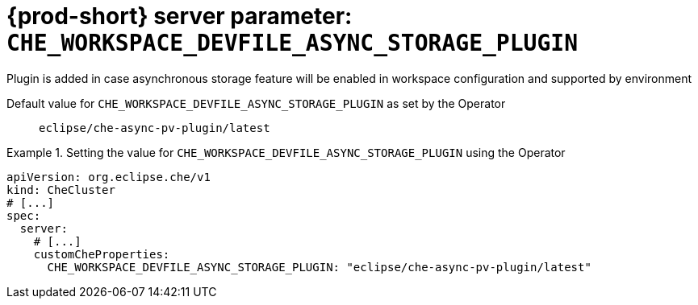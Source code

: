   
[id="{prod-id-short}-server-parameter-che_workspace_devfile_async_storage_plugin_{context}"]
= {prod-short} server parameter: `+CHE_WORKSPACE_DEVFILE_ASYNC_STORAGE_PLUGIN+`

// FIXME: Fix the language and remove the  vale off statement.
// pass:[<!-- vale off -->]

Plugin is added in case asynchronous storage feature will be enabled in workspace configuration and supported by environment

// Default value for `+CHE_WORKSPACE_DEVFILE_ASYNC_STORAGE_PLUGIN+`:: `+eclipse/che-async-pv-plugin/latest+`

// If the Operator sets a different value, uncomment and complete following block:
Default value for `+CHE_WORKSPACE_DEVFILE_ASYNC_STORAGE_PLUGIN+` as set by the Operator:: `+eclipse/che-async-pv-plugin/latest+`

ifeval::["{project-context}" == "che"]
// If Helm sets a different default value, uncomment and complete following block:
Default value for `+CHE_WORKSPACE_DEVFILE_ASYNC_STORAGE_PLUGIN+` as set using the `configMap`:: `+eclipse/che-async-pv-plugin/latest+`
endif::[]

// FIXME: If the parameter can be set with the simpler syntax defined for CheCluster Custom Resource, replace it here

.Setting the value for `+CHE_WORKSPACE_DEVFILE_ASYNC_STORAGE_PLUGIN+` using the Operator
====
[source,yaml]
----
apiVersion: org.eclipse.che/v1
kind: CheCluster
# [...]
spec:
  server:
    # [...]
    customCheProperties:
      CHE_WORKSPACE_DEVFILE_ASYNC_STORAGE_PLUGIN: "eclipse/che-async-pv-plugin/latest"
----
====


